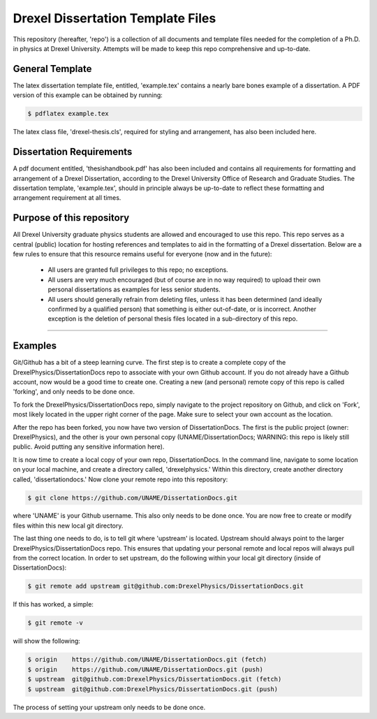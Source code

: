 ========================
Drexel Dissertation Template Files
========================

This repository (hereafter, 'repo') is a collection of all documents
and template files needed for the completion of a Ph.D. in physics at
Drexel University. Attempts will be made to keep this repo
comprehensive and up-to-date.

General Template
----------------

The latex dissertation template file, entitled, 'example.tex' contains
a nearly bare bones example of a dissertation. A PDF version of this
example can be obtained by running:

.. code-block:: bash

    $ pdflatex example.tex

The latex class file, 'drexel-thesis.cls', required for styling and
arrangement, has also been included here.

Dissertation Requirements
-------------------------

A pdf document entitled, 'thesishandbook.pdf' has also been included
and contains all requirements for formatting and arrangement of
a Drexel Dissertation, according to the Drexel University Office of
Research and Graduate Studies. The dissertation template,
'example.tex', should in principle always be up-to-date to reflect
these formatting and arrangement requirement at all times.

Purpose of this repository
--------------------------

All Drexel University graduate physics students are allowed and
encouraged to use this repo. This repo serves as a central (public)
location for hosting references and templates to aid in the formatting
of a Drexel dissertation. Below are a few rules to ensure that this
resource remains useful for everyone (now and in the future):

  * All users are granted full privileges to this repo; no exceptions.
  * All users are very much encouraged (but of course are in no way required) to upload their own personal dissertations as examples for less senior students.
  * All users should generally refrain from deleting files, unless it has been determined (and ideally confirmed by a qualified person) that something is either out-of-date, or is incorrect. Another exception is the deletion of personal thesis files located in a sub-directory of this repo.

---------

Examples
--------

.. topic:: Getting Started

Git/Github has a bit of a steep learning curve. The first step is to
create a complete copy of the DrexelPhysics/DissertationDocs
repo to associate with your own Github account. If you do not already
have a Github account, now would be a good time to create one. 
Creating a new (and personal) remote copy of this repo is called
'forking', and only needs to be done once.

To fork the DrexelPhysics/DissertationDocs repo, simply navigate to
the project repository on Github, and click on 'Fork', most likely
located in the upper right corner of the page. Make sure to select
your own account as the location.

After the repo has been forked, you now have two version of
DissertationDocs. The first is the public project (owner:
DrexelPhysics), and the other is your own personal copy
(UNAME/DissertationDocs; WARNING: this repo is likely still
public. Avoid putting any sensitive information here).  

It is now time to create a local copy of your own repo,
DissertationDocs. In the command line, navigate to some location 
on your local machine, and create a directory called, 'drexelphysics.'
Within this directory, create another directory called,
'dissertationdocs.' Now clone your remote repo into this repository:

.. code-block:: bash

    $ git clone https://github.com/UNAME/DissertationDocs.git

where 'UNAME' is your Github username. This also only needs to be done
once. You are now free to create or modify files within this new local
git directory.

The last thing one needs to do, is to tell git where 'upstream' is
located. Upstream should always point to the larger
DrexelPhysics/DissertationDocs repo. This ensures that updating your
personal remote and local repos will always pull from the correct
location. In order to set upstream, do the following within your local
git directory (inside of DissertationDocs):

.. code-block:: bash

    $ git remote add upstream git@github.com:DrexelPhysics/DissertationDocs.git

If this has worked, a simple:

.. code-block:: bash

    $ git remote -v

will show the following: 

.. code-block:: bash

    $ origin	https://github.com/UNAME/DissertationDocs.git (fetch)
    $ origin	https://github.com/UNAME/DissertationDocs.git (push)
    $ upstream	git@github.com:DrexelPhysics/DissertationDocs.git (fetch)
    $ upstream	git@github.com:DrexelPhysics/DissertationDocs.git (push)

The process of setting your upstream only needs to be done once.

.. topic:: Making changes to files, and updating your own local and remote repos

.. topic:: Pushing changes upstream
